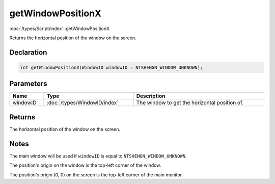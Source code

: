 getWindowPositionX
==================

:doc:`/types/Script/index`::getWindowPositionX

Returns the horizontal position of the window on the screen.

Declaration
-----------

.. code-block:: cpp

	int getWindowPositionX(WindowID windowID = NTSHENGN_WINDOW_UNKNOWN);

Parameters
----------

.. list-table::
	:width: 100%
	:header-rows: 1
	:class: code-table

	* - Name
	  - Type
	  - Description
	* - windowID
	  - :doc:`/types/WindowID/index`
	  - The window to get the horizontal position of.

Returns
-------

The horizontal position of the window on the screen.

Notes
-----

The main window will be used if ``windowID`` is equal to ``NTSHENGN_WINDOW_UNKNOWN``.

The position's origin on the window is the top-left corner of the window.

The position's origin (0, 0) on the screen is the top-left corner of the main monitor.